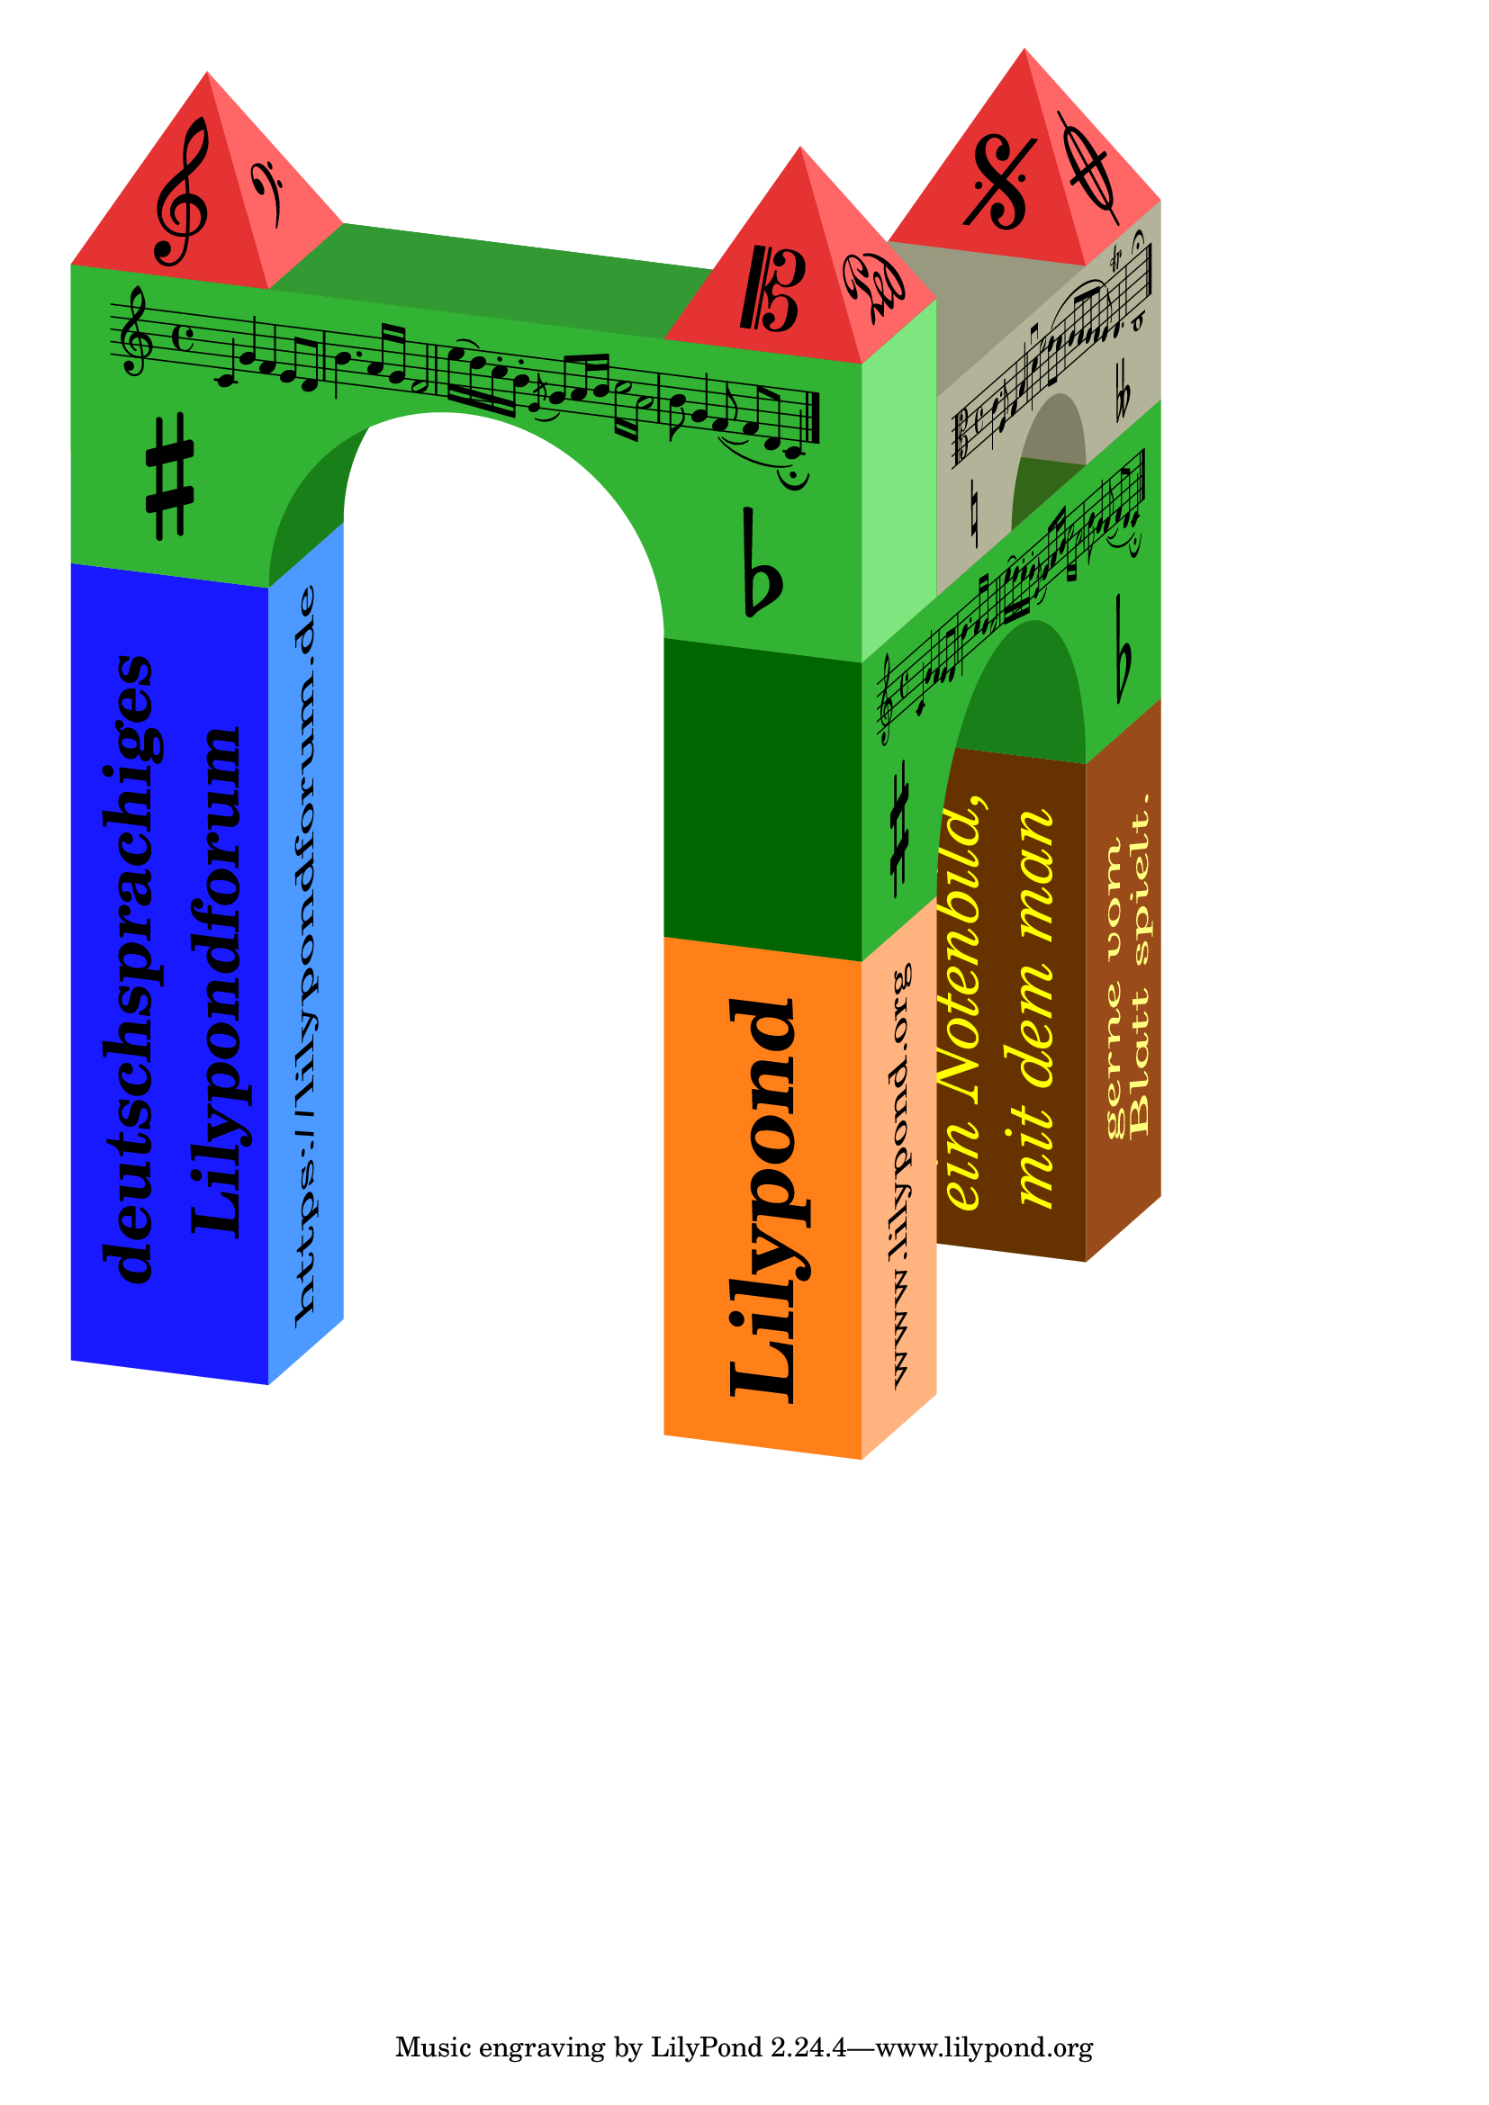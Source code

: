 %% Thabks to Arnold from the geman forum
%% https://lilypondforum.de/index.php/topic,1216.msg6404.html#msg6404

#(define-markup-command (pop-override layout props arg)
  (markup?)
  "pop the last override in the markup chain"
  (let ((popped-props (if (> (length props) 1) (cdr props) props)))
   (interpret-markup layout popped-props arg)))

#(define-markup-command (slant layout props phi arg)
  (number? markup?)
  #:category other
  #:properties ((par #t)
                (tilt 0.0)
                (finalrotation 0.0)
                (extrascaling '(1 . 1)))
  "
A geometric transformation which may be described in two ways:
 a) Shear Mapping: Cut your image in small stripes parallel to your
    base axis (e.g. X axis), then move them parallel to your base axis,
    the distance is proportional to the distance from the base axis.
 b) Skew Coordinates: See your input image as a geometric list by the
    cartesian coordiate system relative to your base axes (e.g. X axis
    and perpendicular the Y axis) - name these axes U resp. V. Now the
    V axis will be rotated to manipulate your image. Your U-V coordiante
    system is no longer cartesian, because it's no longer pependicular.
 Tranformation matrix for an angle @var{phi}, default tilt, type a
 resp. property par = ##t:
    xx = 1.0    xy = tan(w)
    yx = 0.0    yy = 1.0
 Tranformation matrix for an angle @var{phi}, default tilt, type b
 resp. property par = ##f:
    xx = 1.0    xy = sin(w)
    yx = 0.0    yy = cos(w)
 Relation from type b to type a: the original Y axis (V axis) is
 scaled by factor 1/cos(w)

 Properties for this markup:
   @var{par} is #t for Type a (default), #f for Type b
   @var{tilt} specifies the invariant axis, 0 for X axis (default),
   90 for Y axis, other values possible
   @var{finalrotation} specifies an additional rotation appended to this
   shear / skew mapping
   @var{extrascaling} will apply an extra scaling to the U and V axis
   
 Arguments for this markup:
   @var{phi} is the shear angle. (allmost) ±90° will force geometric
   problems.
   And finally the markup to be transformed.
   
Technically there is no SCHEME function available to apply a
ly:transform? object to a stencil. Therefore roation and scale
statements are used to fullfill the task. 
Once the U and V axis are properly scaled, the stencil is rotated so
the U axis directs 45° up to the right and the V axis directs 45° up to
the left. A properly choosen scale factor pair will rotate both axes
together (or away from each other) by a specified angle without scaling
these axes. A final back rotation completes the sequence.
   "
  (let* ((half-phi (* 0.5 phi))
         (phi-dir (ly:directed phi))
         (cos-phi (car phi-dir))
         (half-dir (ly:directed half-phi))
         (sin-part (cdr half-dir))
         (cos-part (car half-dir))
         (px (- cos-part sin-part))
         (py (+ cos-part sin-part))
         (stil (interpret-markup layout props arg))
         (need-first-rot (or par
                             (not (= (car extrascaling) 1))
                             (not (= (cdr extrascaling) 1))))
         (first-scale (if par
                       (cons (car extrascaling) (/ (cdr extrascaling) cos-phi))
                       extrascaling)))
   ; for debugging:
   ; (for-each display (list "\n\\slant " phi " (par=" par " ori=" tilt " fin=" finalrotation " scl=" extrascaling ")\n"
   ;  "  cos-phi=" (ly:number->string cos-phi)
   ;  " sin-part=" (ly:number->string sin-part)
   ;  " cos-part=" (ly:number->string cos-part)
   ;  " first-scale=" first-scale
   ;  "\n"))
   (if (< (abs cos-phi) 0.01) (ly:program-error
     "slant markup with angle too close to 90° may cause runtime error!"))
   (if (< (abs px) 0.00001)
    (set! px (if (negative? px) -0.00001 0.00001)))
   (if (< (abs py) 0.00001)
    (set! py (if (negative? py) -0.00001 0.00001)))
   (let* ((v-pos-stil
           (if need-first-rot
            (ly:stencil-rotate-absolute
             (ly:stencil-scale
              (if (= tilt 0.0)
               stil
               (ly:stencil-rotate-absolute
                stil
                (- tilt) 0.0 0.0))
              (car first-scale) (cdr first-scale))
             45.0 0.0 0.0)
            (ly:stencil-rotate-absolute stil (- 45.0 tilt) 0.0 0.0)))
          (final-stil
           (ly:stencil-rotate-absolute
            (ly:stencil-scale v-pos-stil px py)
            (+ -45.0 (- half-phi) tilt finalrotation) 0.0 0.0))
          (final-expr (ly:stencil-expr final-stil))
          (final-X-ext (stencil-true-extent final-stil X))
          (final-Y-ext (stencil-true-extent final-stil Y)))
    (ly:make-stencil final-expr final-X-ext final-Y-ext))))

%%%%%%%%%%%%%%%%%%%%%%%%%%%%%%%%%%%%%%%%%%%%%%%%%%%%%%%%%%%%%%%%%%%%%%%%

#(define di-wl 7.18)
#(define di-wr 41.41)
#(define bezier-round 0.551857)
#(define sz 16)

#(define (di-map size z x y)
  (let ((dir-l (ly:directed di-wl size))
        (dir-r (ly:directed di-wr size)))
   (cons (- (* (car dir-l) x) (* (car dir-r) 0.5 z))
         (- (* y size) (* (cdr dir-l) x) (* (cdr dir-r) 0.5 z)))))
         
DiRoofL = #(define-scheme-function (m) (markup?)
 (let* ((h (sqrt 0.75))
        (PP (di-map sz -0.5 0 h))
        (lgs (/ (sqrt (+ (* (car PP) (car PP)) (* (cdr PP) (cdr PP)))) sz))
        (w (ly:angle (car PP) (cdr PP))))
  (make-override-markup `((finalrotation . ,(- di-wl))
                          (extrascaling . (1 . ,lgs))
                          (par . #f))
   (make-slant-markup (- 90 w di-wl) m))))

DiRoofR = #(define-scheme-function (m) (markup?)
 (let* ((h (sqrt 0.75))
        (PP (di-map sz 0 -0.5 h))
        (lgs (/ (sqrt (+ (* (car PP) (car PP)) (* (cdr PP) (cdr PP)))) sz))
        (w (ly:angle (car PP) (cdr PP))))
  (make-override-markup `((finalrotation . ,di-wr)
                          (extrascaling . (0.5 . ,lgs))
                          (par . #f))
   (make-slant-markup (- 90 w (- di-wr)) m))))
   
DiPlaneL = #(define-scheme-function (m) (markup?)
 (make-override-markup `((finalrotation . ,(- di-wl))
                         (par . #f))
  (make-slant-markup (- di-wl) m)))

DiPlaneL¹ = #(define-scheme-function (m) (markup?)
 (make-override-markup `((finalrotation . 90)
                         (par . #f))
  (make-slant-markup di-wl m)))

DiPlaneR = #(define-scheme-function (m) (markup?)
 (make-override-markup `((finalrotation . ,di-wr)
                         (extrascaling . (0.5 . 1))
                         (par . #f))
  (make-slant-markup di-wr m)))
  
DiPlaneR¹ = #(define-scheme-function (m) (markup?)
 (make-override-markup `((finalrotation . 90)
                         (extrascaling . (1 . 0.5))
                         (par . #f))
  (make-slant-markup (- di-wr) m)))
  
DiPlaneT = #(define-scheme-function (m) (markup?)
 (make-override-markup `((finalrotation . ,(- di-wl))
                         (extrascaling . (1 . 0.5))
                         (par . #f))
  (make-slant-markup (- 90.0 di-wr di-wl) m)))

DiPlaneT¹ = #(define-scheme-function (m) (markup?)
 (make-override-markup `((finalrotation . ,di-wr)
                         (extrascaling . (0.5 . 1))
                         (par . #f))
  (make-slant-markup (+ di-wr di-wl -90.0) m)))

%%%%%%%%%%%%%%%%%%%%%%%%%%%%%%%%%%%%%%%%%%%%%%%%%%%%%%%%%%%%%%%%%%%%%%%%

#(define roof-path `((moveto 0 0)
                     (lineto ,sz 0)
                     (lineto ,(* 0.5 sz) ,sz)
                     (closepath)))
#(define large-bow-path `((moveto 0 0)
                          (lineto ,sz 0)
                          (curveto ,sz ,(* sz bezier-round)
                                   ,(* sz (- 2 bezier-round)) ,sz
                                   ,(* sz 2) ,sz)
                          (curveto ,(* sz (+ 2 bezier-round)) ,sz
                                   ,(* sz 3) ,(* sz bezier-round)
                                   ,(* sz 3) 0)
                          (lineto ,(* sz 4) 0)
                          (lineto ,(* sz 4) ,(* sz 1.5))
                          (lineto 0 ,(* sz 1.5))
                          (closepath)))
#(define small-bow-path `((moveto 0 0)
                          (lineto ,sz 0)
                          (curveto ,sz ,(* sz bezier-round 0.5)
                                   ,(* sz 0.5 (- 3 bezier-round)) ,(* sz 0.5)
                                   ,(* sz 1.5) ,(* sz 0.5))
                          (curveto ,(* sz 0.5 (+ 3 bezier-round)) ,(* sz 0.5)
                                   ,(* sz 2) ,(* sz 0.5 bezier-round)
                                   ,(* sz 2) 0)
                          (lineto ,(* sz 3) 0)
                          (lineto ,(* sz 3) ,sz)
                          (lineto 0 ,sz)
                          (closepath)))

RoofPlane = #(define-scheme-function (r g b) (number? number? number?)
 (make-with-color-markup (list r g b)
  (make-override-markup '(filled . #t)
   (make-path-markup 0 roof-path))))
   
BowPlaneSmall = #(define-scheme-function (r g b) (number? number? number?)
 (make-with-color-markup (list r g b)
  (make-override-markup '(filled . #t)
   (make-path-markup 0 small-bow-path))))
   
BowPlaneLarge = #(define-scheme-function (r g b) (number? number? number?)
 (make-with-color-markup (list r g b)
  (make-override-markup '(filled . #t)
   (make-path-markup 0 large-bow-path))))

RectPlane = #(define-scheme-function (r g b x y) (number? number? number? number? number?)
 (make-with-color-markup (list r g b)
  (make-override-markup '(filled . #t)
   (make-path-markup 0 `((moveto 0 0)
                         (lineto ,(* sz x) 0)
                         (lineto ,(* sz x) ,(* sz y))
                         (lineto 0 ,(* sz y))
                         (closepath))))))
                         

RoofPlaneR = \markup \RoofPlane #1.0 #0.4 #0.4
RoofPlaneL = \markup \RoofPlane #0.9 #0.2 #0.2

BowPlaneLaRaw = \markup \BowPlaneLarge #0.2 #0.7 #0.2
BowPlaneLd = \markup \BowPlaneLarge #0.1 #0.5 #0.1
BowFeederL = \markup \RectPlane     #0.1 #0.5 #0.1 #1 #1
BowSideL   = \markup \RectPlane     #0.5 #0.9 #0.5 #1 #1.5
BowTopLa   = \markup \RectPlane     #0.2 #0.6 #0.2 #4 #1

BowPlaneLbRaw = \markup \BowPlaneSmall #0.7 #0.7 #0.6
BowFeederSm = \markup \RectPlane    #0.5 #0.5 #0.4 #1 #0.8
BowTopSm    = \markup \RectPlane    #0.6 #0.6 #0.5 #3 #1

RoofPlaneRV¹ = \markup \overlay {
  \RoofPlaneR
  \translate #(cons (* 0.5 sz) (* 0.4 sz))
   \scale #(cons (* 0.1 sz) (* 0.1 sz))
    \center-align \musicglyph #"clefs.F"
}

RoofPlaneLB¹ = \markup \overlay {
  \RoofPlaneL
  \translate #(cons (* 0.5 sz) (* 0.3 sz))
   \scale #(cons (* 0.1 sz) (* 0.1 sz))
    \center-align \musicglyph #"clefs.G"
}

RoofPlaneRV² = \markup \overlay {
  \RoofPlaneR
  \translate #(cons (* 0.5 sz) (* 0.1 sz))
   \scale #(cons (* 0.17 sz) (* 0.17 sz))
    \center-align \musicglyph #"pedal.Ped"
}

RoofPlaneLB² = \markup \overlay {
  \RoofPlaneL
  \translate #(cons (* 0.5 sz) (* 0.3 sz))
   \scale #(cons (* 0.1 sz) (* 0.1 sz))
    \center-align \musicglyph #"clefs.C"
}

RoofPlaneRV³ = \markup \overlay {
  \RoofPlaneR
  \translate #(cons (* 0.5 sz) (* 0.35 sz))
   \scale #(cons (* 0.22 sz) (* 0.22 sz))
    \center-align \musicglyph #"scripts.coda"
}

RoofPlaneLB³ = \markup \overlay {
  \RoofPlaneL
  \translate #(cons (* 0.5 sz) (* 0.35 sz))
   \scale #(cons (* 0.15 sz) (* 0.15 sz))
    \center-align \musicglyph #"scripts.segno"
}

LongPlane¹¹ = \markup \overlay {
  \RectPlane #0.1 #0.1 #1.0 #4 #1
  \translate #(cons (* sz 2) (* sz 0.6))
   \scale #(cons (* sz 0.15) (* sz 0.15))
    \bold \column {
      \center-align "deutschsprachiges"
      \center-align "Lilypondforum"
    }
}

LongPlane¹² = \markup \overlay {
  \RectPlane #0.3 #0.6 #1.0 #4 #1
  \translate #(cons (* sz 2) (* sz 0.4))
   \scale #(cons (* sz 0.15) (* sz 0.15))
    \center-align "https://lilypondforum.de"
}

LongPlane²¹ = \markup \overlay {
  \RectPlane #1.0 #0.5 #0.1 #2.5 #1
  \translate #(cons (* sz 1.25) (* sz 0.35))
   \scale #(cons (* sz 0.2) (* sz 0.2))
    \bold \center-align "Lilypond"
}
  
LongPlane²² = \markup \overlay {
  \RectPlane #1.0 #0.7 #0.5 #2.5 #1
  \translate #(cons (* sz 1.25) (* sz 0.4))
   \scale #(cons (* sz 0.12) (* sz 0.15))
    \center-align "www.lilypond.org"
}
  
LongPlane³¹ = \markup \overlay {
  \RectPlane #0.4 #0.2 #0.0 #2.5 #1
  \translate #(cons (* sz 1.25) (* sz 0.55))
   \scale #(cons (* sz 0.15) (* sz 0.15))
    \with-color #yellow
    \italic \override #'(baseline-skip . 2.5) \column {
      \center-align "ein Notenbild,"
      \center-align "mit dem man"
    }
}
  
LongPlane³² = \markup \overlay {
  \RectPlane #0.6 #0.3 #0.1 #2.5 #1
  \translate #(cons (* sz 1.25) (* sz 0.55))
   \scale #(cons (* sz 0.15) (* sz 0.15))
    \with-color #'(1.0 1.0 0.5)
    \italic \override #'(baseline-skip . 2.5) \column {
      \center-align "gerne vom"
      \center-align "Blatt spielt."
    }
}

BowPlaneLa = \markup \overlay {
  \BowPlaneLaRaw
  \translate #(cons (* sz 0.2) (* sz 1.2))
  %  \scale #(cons (* sz 0.15) (* sz 0.15))
    \score {
      { c'4 g' f' e'8 d' b'4. a'16 g' f'2
        e''16( d'') c''-. b'-. \acciaccatura e'8 g' a'16 b'
        \repeat tremolo 4 { c''16 a' }
        b'8 g'4 f'8( ~ f'8 d'8 c'4)_\fermata \bar "|." }
      \layout {
        ragged-right = ##f
        line-width = #(* 6.3 sz)
        indent = 0
        \context {
          \Score
          \override NonMusicalPaperColumn.line-break-permission = ##f
          \override SpacingSpanner.common-shortest-duration = #(ly:make-moment 1/1)
        }
      }
    }
  \translate #(cons (* 0.5 sz) (* 0.5 sz))
   \scale #(cons (* 0.22 sz) (* 0.22 sz))
    \center-align \sharp
  \translate #(cons (* 3.5 sz) (* 0.3 sz))
   \scale #(cons (* 0.22 sz) (* 0.22 sz))
    \center-align \flat
  
}

BowPlaneLb = \markup \overlay {
  \BowPlaneLbRaw
  \translate #(cons (* sz 0.2) (* sz 0.7))
  %  \scale #(cons (* sz 0.15) (* sz 0.15))
    \score {
      { \clef alto
        c'4. f8 g4 b d'\downbow f'2 e'8( d'
        c'8 b a g f) e4.\trill
        c1\fermata \bar "|." }
      \layout {
        ragged-right = ##f
        line-width = #(* 4.7 sz)
        indent = 0
        \context {
          \Score
          \override NonMusicalPaperColumn.line-break-permission = ##f
          \override SpacingSpanner.common-shortest-duration = #(ly:make-moment 1/1)
        }
      }
    }
  \translate #(cons (* 0.5 sz) (* 0.25 sz))
   \scale #(cons (* 0.12 sz) (* 0.12 sz))
    \center-align \natural
  \translate #(cons (* 2.5 sz) (* 0.15 sz))
   \scale #(cons (* 0.12 sz) (* 0.12 sz))
    \center-align \doubleflat
  
}

% Check, no projection
%{ 
\markup {
 \RoofPlaneRV¹ \RoofPlaneLB¹ \RoofPlaneRV² \RoofPlaneLB² \RoofPlaneRV³ \RoofPlaneLB³
}
\markup {
  \BowPlaneLa
  \BowPlaneLb
}

\markup \column {
  \line { \LongPlane¹¹ \LongPlane²¹ }
  \line { \LongPlane¹² \LongPlane²² }
  \line { \LongPlane³¹ \LongPlane³² }
}
%}

% Simple Dimetric 3D image
\markup \left-align \overlay {
  % Pilars
  \translate #(di-map sz  0 1 0) \DiPlaneL¹ \LongPlane¹¹
  \translate #(di-map sz -1 1 0) \DiPlaneR¹ \LongPlane¹²

  \translate #(di-map sz -3 4 0) \DiPlaneL¹ \LongPlane³¹
  \translate #(di-map sz -4 4 0) \DiPlaneR¹ \LongPlane³²

  \translate #(di-map sz  0 4 0) \DiPlaneL¹ \LongPlane²¹
  \translate #(di-map sz -1 4 0) \DiPlaneR¹ \LongPlane²²

  % Bow brick on the right  
  \translate #(di-map sz -3 3 2.5) \DiPlaneL \BowFeederL
  \translate #(di-map sz  0 4 2.5) \DiPlaneR \BowPlaneLa
  \translate #(di-map sz  0 3 2.5) \DiPlaneL \RectPlane #0 #0.4 #0 #1 #1.5
  \translate #(di-map sz 0 3 4) \DiPlaneT \RectPlane #0.2 #0.4 #0.1 #1 #4
  
  % Small bow brick above
  \translate #(di-map sz -3 3 4) \DiPlaneL \BowFeederSm
  \translate #(di-map sz -1 4 4) \DiPlaneR \BowPlaneLb
  \translate #(di-map sz -1 4 5) \DiPlaneT¹ \BowTopSm
  
  % Bow brick to the left
  \translate #(di-map sz -1 0 4) \DiPlaneL \BowPlaneLd
  \translate #(di-map sz  0 1 4) \DiPlaneR \BowFeederL
  \translate #(di-map sz  0 0 4) \DiPlaneL \BowPlaneLa
  \translate #(di-map sz  0 4 4) \DiPlaneR \BowSideL
  \translate #(di-map sz  0 0 5.5) \DiPlaneT \BowTopLa
  
  % Roof
  \translate #(di-map sz  0 0 5.5) \DiRoofL \RoofPlaneLB¹
  \translate #(di-map sz  0 1 5.5) \DiRoofR \RoofPlaneRV¹
  \translate #(di-map sz -3 3 5.0) \DiRoofL \RoofPlaneLB³
  \translate #(di-map sz -3 4 5.0) \DiRoofR \RoofPlaneRV³
  \translate #(di-map sz  0 3 5.5) \DiRoofL \RoofPlaneLB²
  \translate #(di-map sz  0 4 5.5) \DiRoofR \RoofPlaneRV²

  % Coordinate aid
  %{
  \translate #(di-map sz 0 0 0) \left-align ". 0 0 0"
  \translate #(di-map sz 1 0 0) \left-align ". 1 0 0"
  \translate #(di-map sz 2 0 0) \left-align ". 2 0 0"
  \translate #(di-map sz 3 0 0) \left-align ". 3 0 0"
  \translate #(di-map sz 0 1 0) \left-align ". 0 1 0"
  \translate #(di-map sz 0 2 0) \left-align ". 0 2 0"
  \translate #(di-map sz 0 3 0) \left-align ". 0 3 0"
  \translate #(di-map sz 0 4 0) \left-align ". 0 4 0"
  \translate #(di-map sz -4 4 0) \left-align ". -4 4 0"
  \translate #(di-map sz 0 0 1) \left-align ". 0 0 1"
  % \translate #(di-map sz 0 0 1.5) \left-align ". 0 0 1.5"
  % \translate #(di-map sz 0 1 1.5) \left-align ". 0 1 1.5"
  % \translate #(di-map sz -1 1 1.5) \left-align ". -1 1 1.5"
  % \translate #(di-map sz -0.5 0.5 2.5) \left-align ". -0.5 0.5 2.5"
  %}
}